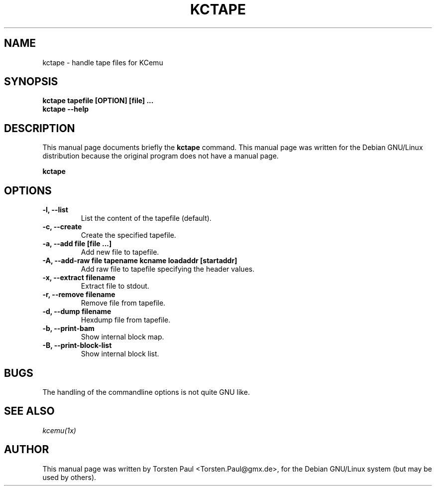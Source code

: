 .TH KCTAPE 1
.SH NAME
kctape \- handle tape files for KCemu
.SH SYNOPSIS
.B kctape tapefile [OPTION] [file] ...
.br
.B kctape --help
.br
.SH "DESCRIPTION"
This manual page documents briefly the
.BR kctape
command.
This manual page was written for the Debian GNU/Linux distribution
because the original program does not have a manual page.
.PP
.B kctape
...
.SH OPTIONS
.TP
.B \-l, --list
List the content of the tapefile (default).
.TP
.B \-c, --create
Create the specified tapefile.
.TP
.B \-a, --add file [file ...]
Add new file to tapefile.
.TP
.B \-A, --add-raw file tapename kcname loadaddr [startaddr]
Add raw file to tapefile specifying the header values.
.TP
.B \-x, --extract filename
Extract file to stdout.
.TP
.B \-r, --remove filename
Remove file from tapefile.
.TP
.B \-d, --dump filename
Hexdump file from tapefile.
.TP
.B \-b, --print-bam
Show internal block map.
.TP
.B \-B, --print-block-list
Show internal block list.
.SH "BUGS"
The handling of the commandline options is not quite GNU like.
.SH "SEE ALSO"
.IR kcemu(1x)
.SH AUTHOR
This manual page was written by Torsten Paul <Torsten.Paul@gmx.de>,
for the Debian GNU/Linux system (but may be used by others).
